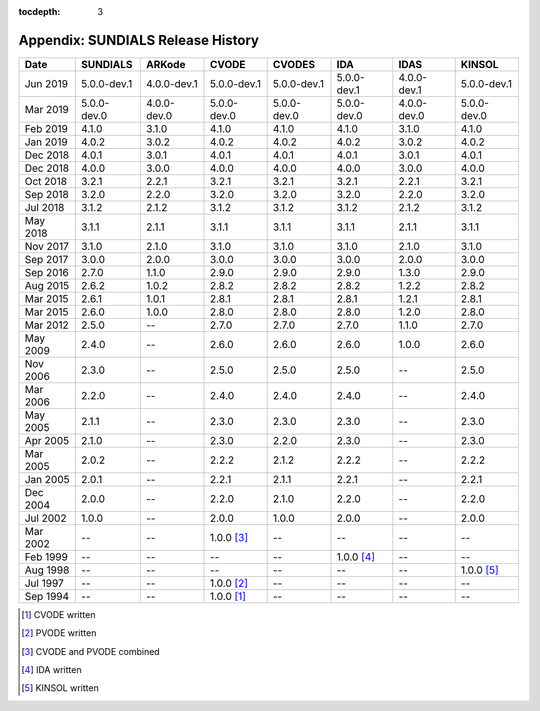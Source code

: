 ..
   Programmer(s): David J. Gardner @ LLNL
   ----------------------------------------------------------------
   SUNDIALS Copyright Start
   Copyright (c) 2002-2019, Lawrence Livermore National Security
   and Southern Methodist University.
   All rights reserved.

   See the top-level LICENSE and NOTICE files for details.

   SPDX-License-Identifier: BSD-3-Clause
   SUNDIALS Copyright End
   ----------------------------------------------------------------

:tocdepth: 3

.. _History:

===================================
Appendix: SUNDIALS Release History
===================================

========  ===========  ===========  ===========  ===========  ===========  ===========  ===========
Date      SUNDIALS     ARKode       CVODE        CVODES       IDA          IDAS         KINSOL
========  ===========  ===========  ===========  ===========  ===========  ===========  ===========
Jun 2019  5.0.0-dev.1  4.0.0-dev.1  5.0.0-dev.1  5.0.0-dev.1  5.0.0-dev.1  4.0.0-dev.1  5.0.0-dev.1
Mar 2019  5.0.0-dev.0  4.0.0-dev.0  5.0.0-dev.0  5.0.0-dev.0  5.0.0-dev.0  4.0.0-dev.0  5.0.0-dev.0
Feb 2019  4.1.0        3.1.0        4.1.0        4.1.0        4.1.0        3.1.0        4.1.0
Jan 2019  4.0.2        3.0.2        4.0.2        4.0.2        4.0.2        3.0.2        4.0.2
Dec 2018  4.0.1        3.0.1        4.0.1        4.0.1        4.0.1        3.0.1        4.0.1
Dec 2018  4.0.0        3.0.0        4.0.0        4.0.0        4.0.0        3.0.0        4.0.0
Oct 2018  3.2.1        2.2.1        3.2.1        3.2.1        3.2.1        2.2.1        3.2.1
Sep 2018  3.2.0        2.2.0        3.2.0        3.2.0        3.2.0        2.2.0        3.2.0
Jul 2018  3.1.2        2.1.2        3.1.2        3.1.2        3.1.2        2.1.2        3.1.2
May 2018  3.1.1        2.1.1        3.1.1        3.1.1        3.1.1        2.1.1        3.1.1
Nov 2017  3.1.0        2.1.0        3.1.0        3.1.0        3.1.0        2.1.0        3.1.0
Sep 2017  3.0.0        2.0.0        3.0.0        3.0.0        3.0.0        2.0.0        3.0.0
Sep 2016  2.7.0        1.1.0        2.9.0        2.9.0        2.9.0        1.3.0        2.9.0
Aug 2015  2.6.2        1.0.2        2.8.2        2.8.2        2.8.2        1.2.2        2.8.2
Mar 2015  2.6.1        1.0.1        2.8.1        2.8.1        2.8.1        1.2.1        2.8.1
Mar 2015  2.6.0        1.0.0        2.8.0        2.8.0        2.8.0        1.2.0        2.8.0
Mar 2012  2.5.0        --           2.7.0        2.7.0        2.7.0        1.1.0        2.7.0
May 2009  2.4.0        --           2.6.0        2.6.0        2.6.0        1.0.0        2.6.0
Nov 2006  2.3.0        --           2.5.0        2.5.0        2.5.0        --           2.5.0
Mar 2006  2.2.0        --           2.4.0        2.4.0        2.4.0        --           2.4.0
May 2005  2.1.1        --           2.3.0        2.3.0        2.3.0        --           2.3.0
Apr 2005  2.1.0        --           2.3.0        2.2.0        2.3.0        --           2.3.0
Mar 2005  2.0.2        --           2.2.2        2.1.2        2.2.2        --           2.2.2
Jan 2005  2.0.1        --           2.2.1        2.1.1        2.2.1        --           2.2.1
Dec 2004  2.0.0        --           2.2.0        2.1.0        2.2.0        --           2.2.0
Jul 2002  1.0.0        --           2.0.0        1.0.0        2.0.0        --           2.0.0
Mar 2002  --           --           1.0.0 [3]_   --           --           --           --
Feb 1999  --           --           --           --           1.0.0 [4]_   --           --
Aug 1998  --           --           --           --           --           --           1.0.0 [5]_
Jul 1997  --           --           1.0.0 [2]_   --           --           --           --
Sep 1994  --           --           1.0.0 [1]_   --           --           --           --
========  ===========  ===========  ===========  ===========  ===========  ===========  ===========

.. [1] CVODE written
.. [2] PVODE written
.. [3] CVODE and PVODE combined
.. [4] IDA written
.. [5] KINSOL written
